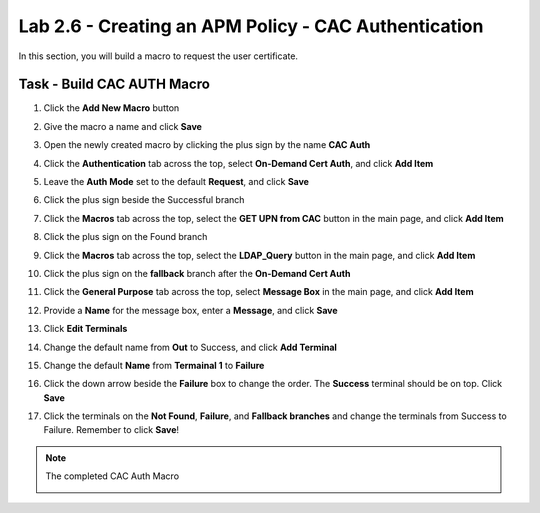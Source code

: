 Lab 2.6 - Creating an APM Policy - CAC Authentication
--------------------------------------------------------

In this section, you will build a macro to request the user certificate.

Task - Build CAC AUTH Macro
~~~~~~~~~~~~~~~~~~~~~~~~~~~

#. Click the **Add New Macro** button

   |image30|

#. Give the macro a name and click **Save**

   |image40|

#. Open the newly created macro by clicking the plus sign by the name **CAC Auth**

   |image41|

#. Click the **Authentication** tab across the top, select **On-Demand Cert Auth**, and click **Add Item**

   |image42|

#. Leave the **Auth Mode** set to the default **Request**, and click **Save**

   |image43|

#. Click the plus sign beside the Successful branch

   |image44|

#. Click the **Macros** tab across the top, select the **GET UPN from CAC** button in the main page, and click **Add Item**

   |image45|

#. Click the plus sign on the Found branch

   |image46|

#. Click the **Macros** tab across the top, select the **LDAP_Query** button in the main page, and click **Add Item**

   |image47|

#. Click the plus sign on the **fallback** branch after the **On-Demand Cert Auth**

   |image48|

#. Click the **General Purpose** tab across the top, select **Message Box** in the main page, and click **Add Item**

   |image49|

#. Provide a **Name** for the message box, enter a **Message**, and click **Save**

   |image140|

#. Click **Edit Terminals**

   |image141|

#. Change the default name from **Out** to Success, and click **Add Terminal**

   |image142|

#. Change the default **Name** from **Termainal 1** to **Failure**

   |image143|

#. Click the down arrow beside the **Failure** box to change the order. The **Success** terminal should be on top. Click **Save**


   |image147|

#. Click the terminals on the **Not Found**, **Failure**, and **Fallback branches** and change the terminals from Success to Failure. Remember to click **Save**!

   |image144|

   |image145|

.. note:: The completed CAC Auth Macro

   |image146|



.. |image30| image:: /_static/module2/image030.png
.. |image40| image:: /_static/module2/image040.png
.. |image41| image:: /_static/module2/image041.png
.. |image42| image:: /_static/module2/image042.png
.. |image43| image:: /_static/module2/image043.png
.. |image44| image:: /_static/module2/image044.png
.. |image45| image:: /_static/module2/image045.png
.. |image46| image:: /_static/module2/image046.png
.. |image47| image:: /_static/module2/image047.png
.. |image48| image:: /_static/module2/image048.png
.. |image49| image:: /_static/module2/image049.png
.. |image140| image:: /_static/module2/image140.png
.. |image141| image:: /_static/module2/image141.png
.. |image142| image:: /_static/module2/image142.png
.. |image143| image:: /_static/module2/image143.png
.. |image144| image:: /_static/module2/image144.png
.. |image145| image:: /_static/module2/image145.png
.. |image146| image:: /_static/module2/image146.png
.. |image147| image:: /_static/module2/image147.png
